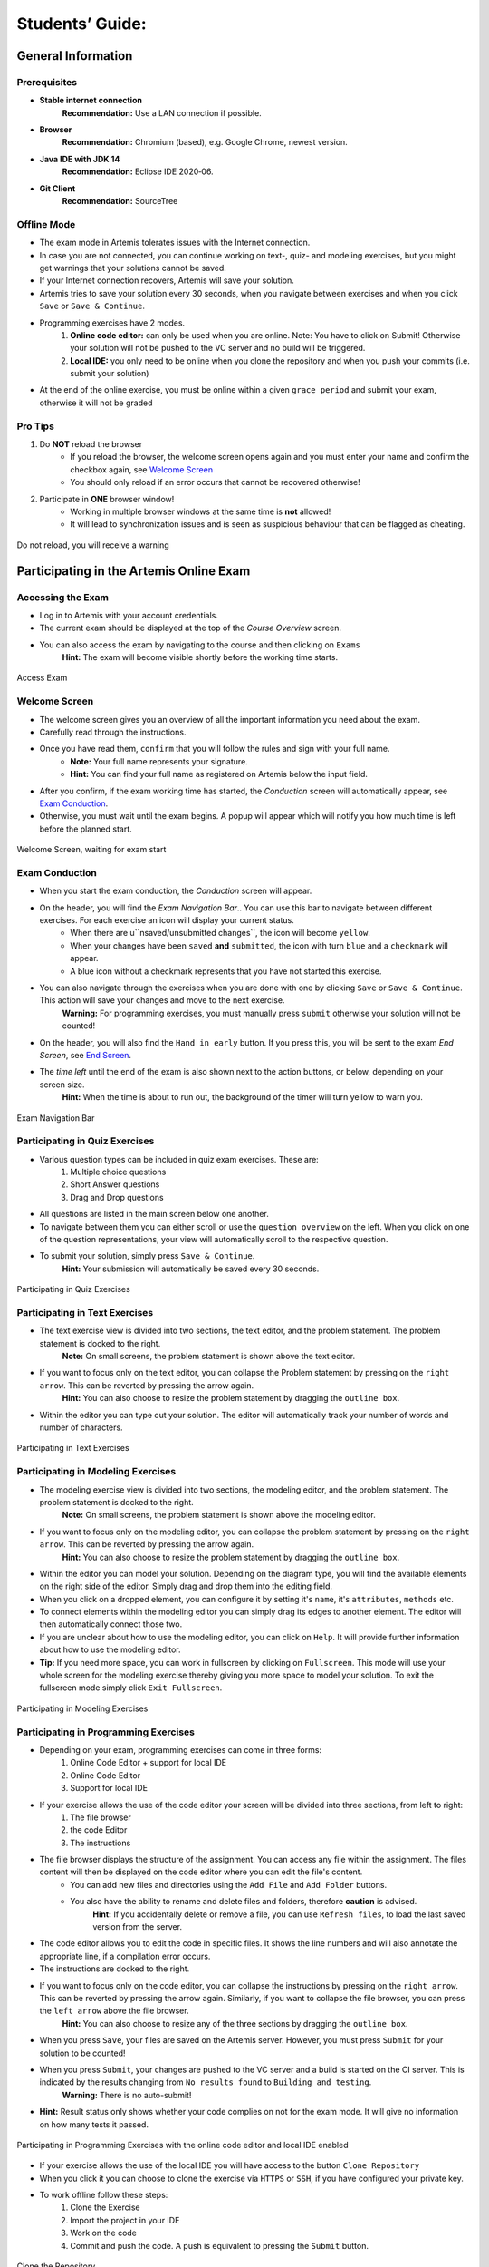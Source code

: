 ===================
Students’ Guide:
===================

General Information
-------------------

Prerequisites
^^^^^^^^^^^^^
- **Stable internet connection**
    **Recommendation:** Use a LAN connection if possible.
- **Browser**
    **Recommendation:** Chromium (based), e.g. Google Chrome, newest version.
- **Java IDE with JDK 14**
    **Recommendation:** Eclipse IDE 2020‑06.
- **Git Client**
    **Recommendation:** SourceTree


Offline Mode
^^^^^^^^^^^^
- The exam mode in Artemis tolerates issues with the Internet connection.
- In case you are not connected, you can continue working on text-, quiz- and modeling exercises, but you might get warnings that your solutions cannot be saved.
- If your Internet connection recovers, Artemis will save your solution.
- Artemis tries to save your solution every 30 seconds, when you navigate between exercises and when you click ``Save`` or ``Save & Continue``.
- Programming exercises have 2 modes.
    1. **Online code editor:** can only be used when you are online. Note: You have to click on Submit! Otherwise your solution will not be pushed to the VC server and no build will be triggered.
    2. **Local IDE:** you only need to be online when you clone the repository and when you push your commits (i.e. submit your solution)
- At the end of the online exercise, you must be online within a given ``grace period`` and submit your exam, otherwise it will not be graded

Pro Tips
^^^^^^^^
1. Do **NOT** reload the browser
    - If you reload the browser, the welcome screen opens again and you must enter your name and confirm the checkbox again, see `Welcome Screen`_
    - You should only reload if an error occurs that cannot be recovered otherwise!
2. Participate in **ONE** browser window!
    - Working in multiple browser windows at the same time is **not** allowed!
    - It will lead to synchronization issues and is seen as suspicious behaviour that can be flagged as cheating.

.. figure:: reload.png
   :alt: Reload
   :align: center

   Do not reload, you will receive a warning

Participating in the Artemis Online Exam
----------------------------------------

Accessing the Exam
^^^^^^^^^^^^^^^^^^
- Log in to Artemis with your account credentials.
- The current exam should be displayed at the top of the *Course Overview* screen.
- You can also access the exam by navigating to the course and then clicking on ``Exams``
    **Hint:** The exam will become visible shortly before the working time starts.


.. figure:: access_exam.png
   :alt: Access Exam
   :align: center

   Access Exam

Welcome Screen
^^^^^^^^^^^^^^
- The welcome screen gives you an overview of all the important information you need about the exam. 
- Carefully read through the instructions.
- Once you have read them, ``confirm`` that you will follow the rules and sign with your full name.
    - **Note:** Your full name represents your signature.
    - **Hint:** You can find your full name as registered on Artemis below the input field.
- After you confirm, if the exam working time has started, the *Conduction* screen will automatically appear, see `Exam Conduction`_. 
- Otherwise, you must wait until the exam begins. A popup will appear which will notify you how much time is left before the planned start.

.. figure:: welcome_screen.png
   :alt: Welcome Screen
   :align: center

   Welcome Screen, waiting for exam start

Exam Conduction
^^^^^^^^^^^^^^^
- When you start the exam conduction, the *Conduction* screen will appear. 
- On the header, you will find the *Exam Navigation Bar*.. You can use this bar to navigate between different exercises. For each exercise an icon will display your current status.
    - When there are u``nsaved/unsubmitted changes``, the icon will become ``yellow``. 
    - When your changes have been ``saved`` **and** ``submitted``, the icon with turn ``blue`` and a ``checkmark`` will appear. 
    - A blue icon without a checkmark represents that you have not started this exercise.
- You can also navigate through the exercises when you are done with one by clicking ``Save`` or ``Save & Continue``. This action will save your changes and move to the next exercise. 
    **Warning:** For programming exercises, you must manually press ``submit`` otherwise your solution will not be counted!
- On the header, you will also find the ``Hand in early`` button. If you press this, you will be sent to the exam *End Screen*, see `End Screen`_. 
- The *time left* until the end of the exam is also shown next to the action buttons, or below, depending on your screen size.
    **Hint:** When the time is about to run out, the background of the timer will turn yellow to warn you.

.. figure:: exam_navigation.png
   :alt: Exam Navigation
   :align: center

   Exam Navigation Bar

Participating in Quiz Exercises
^^^^^^^^^^^^^^^^^^^^^^^^^^^^^^^
- Various question types can be included in quiz exam exercises. These are: 
    1. Multiple choice questions
    2. Short Answer questions
    3. Drag and Drop questions

- All questions are listed in the main screen below one another.
- To navigate between them you can either scroll or use the ``question overview`` on the left. When you click on one of the question representations, your view will automatically scroll to the respective question.
- To submit your solution, simply press ``Save & Continue``.
    **Hint:** Your submission will automatically be saved every 30 seconds. 

.. figure:: quiz_exercises.png
   :alt: Participating in Quiz Exercises
   :align: center

   Participating in Quiz Exercises

Participating in Text Exercises
^^^^^^^^^^^^^^^^^^^^^^^^^^^^^^^
- The text exercise view is divided into two sections, the text editor, and the problem statement. The problem statement is docked to the right.
    **Note:** On small screens, the problem statement is shown above the text editor.
- If you want to focus only on the text editor, you can collapse the Problem statement by pressing on the ``right arrow``. This can be reverted by pressing the arrow again.
    **Hint:** You can also choose to resize the problem statement by dragging the ``outline box``.
- Within the editor you can type out your solution. The editor will automatically track your number of words and number of characters.

.. figure:: text_exercises.png
   :alt: Participating in Text Exercises
   :align: center

   Participating in Text Exercises

Participating in Modeling Exercises
^^^^^^^^^^^^^^^^^^^^^^^^^^^^^^^^^^^
- The modeling exercise view is divided into two sections, the modeling editor, and the problem statement. The problem statement is docked to the right.
    **Note:** On small screens, the problem statement is shown above the modeling editor.
- If you want to focus only on the modeling editor, you can collapse the problem statement by pressing on the ``right arrow``. This can be reverted by pressing the arrow again.
    **Hint:** You can also choose to resize the problem statement by dragging the ``outline box``.
- Within the editor you can model your solution. Depending on the diagram type, you will find the available elements on the right side of the editor. Simply drag and drop them into the editing field.
- When you click on a dropped element, you can configure it by setting it's ``name``, it's ``attributes``, ``methods`` etc. 
- To connect elements within the modeling editor you can simply drag its edges to another element. The editor will then automatically connect those two. 
- If you are unclear about how to use the modeling editor, you can click on ``Help``. It will provide further information about how to use the modeling editor. 
- **Tip:** If you need more space, you can work in fullscreen by clicking on ``Fullscreen``. This mode will use your whole screen for the modeling exercise thereby giving you more space to model your solution. To exit the fullscreen mode simply click ``Exit Fullscreen``.

.. figure:: modeling_exercises.png
   :alt: Participating in Modeling Exercises
   :align: center

   Participating in Modeling Exercises

Participating in Programming Exercises
^^^^^^^^^^^^^^^^^^^^^^^^^^^^^^^^^^^^^^
- Depending on your exam, programming exercises can come in three forms: 
    1. Online Code Editor + support for local IDE
    2. Online Code Editor
    3. Support for local IDE

- If your exercise allows the use of the code editor your screen will be divided into three sections, from left to right: 
   1. The file browser
   2. the code Editor
   3. The instructions

- The file browser displays the structure of the assignment. You can access any file within the assignment. The files content will then be displayed on the code editor where you can edit the file's content. 
    - You can add new files and directories using the ``Add File``  and ``Add Folder`` buttons.
    - You also have the ability to rename and delete files and folders, therefore **caution** is advised. 
        **Hint:** If you accidentally delete or remove a file, you can use ``Refresh files``, to load the last saved version from the server.
- The code editor allows you to edit the code in specific files. It shows the line numbers and will also annotate the appropriate line, if a compilation error occurs. 
- The instructions are docked to the right.
- If you want to focus only on the code editor, you can collapse the instructions by pressing on the ``right arrow``. This can be reverted by pressing the arrow again. Similarly, if you want to collapse the file browser, you can press the ``left arrow`` above the file browser. 
    **Hint:** You can also choose to resize any of the three sections by dragging the ``outline box``.

- When you press ``Save``, your files are saved on the Artemis server. However, you must press ``Submit`` for your solution to be counted!
- When you press ``Submit``, your changes are pushed to the VC server and a build is started on the CI server. This is indicated by the results changing from ``No results found`` to ``Building and testing``.
    **Warning:** There is no auto-submit!
- **Hint:** Result status only shows whether your code complies on not for the exam mode. It will give no information on how many tests it passed. 

.. figure:: programming_exercises.png
   :alt: Participating in Programming Exercises
   :align: center

   Participating in Programming Exercises with the online code editor and local IDE enabled

- If your exercise allows the use of the local IDE you will have access to the button ``Clone Repository``
- When you click it you can choose to clone the exercise via ``HTTPS`` or ``SSH``, if you have configured your private key.
- To work offline follow these steps: 
    1. Clone the Exercise
    2. Import the project in your IDE
    3. Work on the code
    4. Commit and push the code. A push is equivalent to pressing the ``Submit`` button.

.. figure:: clone_repository.png
   :alt: Clone Repository
   :align: center

   Clone the Repository

**WARNING: You are responsible for pushing/submitting your code. Your instructors cannot help you if you have saved, but did not submit.**

- Real-time feedback in programming exercises during the online exam is limited
- You will only see if your code compiles or not
    1. **0%, Build failed** means that your code does **not** compile!
    2. **0%, 0 of 0 passed** means that your code compiles but provides no further information about your final score. 

- **Important Recommendation:**
    - Edit a programming exercise **EITHER** in the online editor **OR** in your local IDE! 
        Otherwise, conflicts can occur that are hard to resolve.

End Screen
^^^^^^^^^^
- When you are finished with the exercises, or the time runs out you navigate to the *End Screen*.
- This is done either by clicking on ``Hand in early`` or automatically when the exam conduction time is over. 
    **Note:** If you navigated to this screen via ``Hand in early``, you have the option to return to the conduction by clicking on ``Continue``.
- In this screen you should confirm that you followed all the rules and sign with your full name, similar to the `Welcome Screen`_.
- You are given an additional ``grace period`` to submit the exam after the conduction is over. This additional time is added to the timer shown on the top left.
    **Warning:** Your exam will not be graded, should you fail to submit!
- Once you submit your exam, no further changes can be made to any exercise. 

.. figure:: end_screen.png
   :alt: End Screen
   :align: center

   End Screen after Early Hand in

Summary
^^^^^^^
- After you hand in, you can view the summary of your exam.
- You always have access to the summary. You can find it by following the steps displayed in: `Accessing the Exam`_.
- The summary contains an aggregated view of all your submissions. For programming exercises, it also contains the latest commit hash and repository URL so you can review your code.

.. figure:: summary.png
   :alt: Summary
   :align: center

   Summary before the results are published

- Once the results have been published, you can view your score in the summary.
- Additionally, if within the student review period, you have the option to complain about manual assessments made. To do this, simply click on ``complain`` and explain your rationale.
    - A second assessor, different from the original one will have the opportunity to review your complaint and respond to it.
    - **Note:** The results will automatically be updated, if your complaint was successful.

.. figure:: complaint.png
   :alt: Complaint
   :align: center

   Complaining about the Assessment of a Text Exercise
